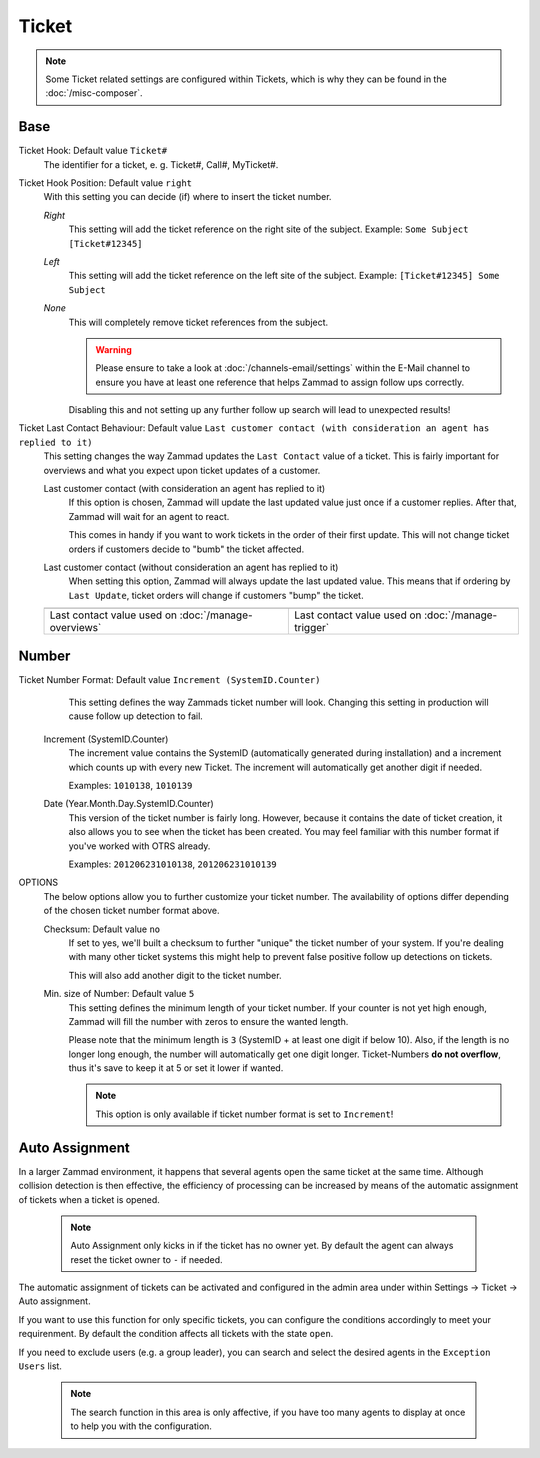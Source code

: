Ticket
******

.. Note:: Some Ticket related settings are configured within Tickets, which is why they can be found in the :doc:`/misc-composer`.

Base
----

Ticket Hook: Default value ``Ticket#``
	The identifier for a ticket, e. g. Ticket#, Call#, MyTicket#.
Ticket Hook Position: Default value ``right``
    With this setting you can decide (if) where to insert the ticket number.

    *Right* 
        This setting will add the ticket reference on the right site of the subject.
        Example: ``Some Subject [Ticket#12345]``
    *Left* 
        This setting will add the ticket reference on the left site of the subject.
        Example: ``[Ticket#12345] Some Subject``
    *None* 
        This will completely remove ticket references from the subject.

        .. Warning:: Please ensure to take a look at :doc:`/channels-email/settings` within the E-Mail channel to ensure you have at least one reference that helps Zammad to assign follow ups correctly. 

        Disabling this and not setting up any further follow up search will lead to unexpected results!

Ticket Last Contact Behaviour: Default value ``Last customer contact (with consideration an agent has replied to it)``
    This setting changes the way Zammad updates the ``Last Contact`` value of a ticket. 
    This is fairly important for overviews and what you expect upon ticket updates of a customer.

    Last customer contact (with consideration an agent has replied to it)
        If this option is chosen, Zammad will update the last updated value just once if a customer replies. 
        After that, Zammad will wait for an agent to react.

        This comes in handy if you want to work tickets in the order of their first update. This will not change ticket orders if customers decide to "bumb" the ticket affected.
    Last customer contact (without consideration an agent has replied to it)
        When setting this option, Zammad will always update the last updated value. 
        This means that if ordering by ``Last Update``, ticket orders will change if customers "bump" the ticket.

    .. list-table::

       * - .. image:: images/settings/Zammad_Helpdesk_-_Open.jpg

         - .. image:: images/settings/Trigger-last-contact.jpg

       * - Last contact value used on :doc:`/manage-overviews`
         - Last contact value used on :doc:`/manage-trigger`


Number
------

Ticket Number Format: Default value ``Increment (SystemID.Counter)``
	This setting defines the way Zammads ticket number will look. 
	Changing this setting in production will cause follow up detection to fail.

    Increment (SystemID.Counter)
        The increment value contains the SystemID (automatically generated during installation) and a increment which counts up with every new Ticket. The increment will automatically get another digit if needed.

        Examples: ``1010138``, ``1010139``
    Date (Year.Month.Day.SystemID.Counter)
        This version of the ticket number is fairly long. However, because it contains the date of ticket creation, it also allows you to see when the ticket has been created. You may feel familiar with this number format if you've worked with OTRS already.

        Examples: ``201206231010138``, ``201206231010139``

OPTIONS
	The below options allow you to further customize your ticket number. The availability of options differ depending of the chosen ticket number format above.

	Checksum: Default value ``no``
	    If set to yes, we'll built a checksum to further "unique" the ticket number of your system. If you're dealing with many other ticket systems this might help to prevent false positive follow up detections on tickets.

	    This will also add another digit to the ticket number.
	Min. size of Number: Default value ``5``
	    This setting defines the minimum length of your ticket number. If your counter is not yet high enough, Zammad will fill the number with zeros to ensure the wanted length.

	    Please note that the minimum length is ``3`` (SystemID + at least one digit if below 10). Also, if the length is no longer long enough, the number will automatically get one digit longer. Ticket-Numbers **do not overflow**, thus it's save to keep it at 5 or set it lower if wanted.

	    .. Note:: This option is only available if ticket number format is set to ``Increment``!


Auto Assignment
---------------

In a larger Zammad environment, it happens that several agents open the same ticket at the same time. Although collision detection is then effective, the efficiency of processing can be increased by means of the automatic assignment of tickets when a ticket is opened.

    .. Note:: Auto Assignment only kicks in if the ticket has no owner yet. By default the agent can always reset the ticket owner to ``-`` if needed.

The automatic assignment of tickets can be activated and configured in the admin area under within Settings -> Ticket -> Auto assignment.

If you want to use this function for only specific tickets, you can configure the conditions accordingly to meet your requirenment. 
By default the condition affects all tickets with the state ``open``.

If you need to exclude users (e.g. a group leader), you can search and select the desired agents in the ``Exception Users`` list.

    .. Note:: The search function in this area is only affective, if you have too many agents to display at once to help you with the configuration.

